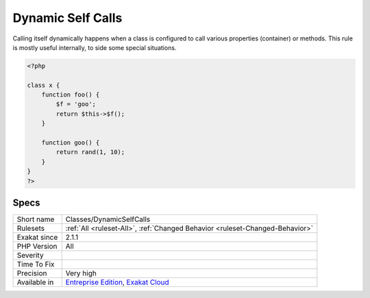 .. _classes-dynamicselfcalls:

.. _dynamic-self-calls:

Dynamic Self Calls
++++++++++++++++++

.. meta::
	:description:
		Dynamic Self Calls: A class that calls itself dynamically.
	:twitter:card: summary_large_image
	:twitter:site: @exakat
	:twitter:title: Dynamic Self Calls
	:twitter:description: Dynamic Self Calls: A class that calls itself dynamically
	:twitter:creator: @exakat
	:twitter:image:src: https://www.exakat.io/wp-content/uploads/2020/06/logo-exakat.png
	:og:image: https://www.exakat.io/wp-content/uploads/2020/06/logo-exakat.png
	:og:title: Dynamic Self Calls
	:og:type: article
	:og:description: A class that calls itself dynamically
	:og:url: https://exakat.readthedocs.io/en/latest/Reference/Rules/Dynamic Self Calls.html
	:og:locale: en
.. raw:: html	<script type="application/ld+json">{"@context":"https:\/\/schema.org","@graph":[{"@type":"WebPage","@id":"https:\/\/php-tips.readthedocs.io\/en\/latest\/Reference\/Rules\/Classes\/DynamicSelfCalls.html","url":"https:\/\/php-tips.readthedocs.io\/en\/latest\/Reference\/Rules\/Classes\/DynamicSelfCalls.html","name":"Dynamic Self Calls","isPartOf":{"@id":"https:\/\/www.exakat.io\/"},"datePublished":"Fri, 10 Jan 2025 09:46:17 +0000","dateModified":"Fri, 10 Jan 2025 09:46:17 +0000","description":"A class that calls itself dynamically","inLanguage":"en-US","potentialAction":[{"@type":"ReadAction","target":["https:\/\/exakat.readthedocs.io\/en\/latest\/Dynamic Self Calls.html"]}]},{"@type":"WebSite","@id":"https:\/\/www.exakat.io\/","url":"https:\/\/www.exakat.io\/","name":"Exakat","description":"Smart PHP static analysis","inLanguage":"en-US"}]}</script>A class that calls itself dynamically. This may be property or methods. 

Calling itself dynamically happens when a class is configured to call various properties (container) or methods.  
This rule is mostly useful internally, to side some special situations.

.. code-block:: php
   
   <?php
   
   class x {
       function foo() {
           $f = 'goo';
           return $this->$f();
       }
   
       function goo() {
           return rand(1, 10);
       }
   }
   ?>

Specs
_____

+--------------+-------------------------------------------------------------------------------------------------------------------------+
| Short name   | Classes/DynamicSelfCalls                                                                                                |
+--------------+-------------------------------------------------------------------------------------------------------------------------+
| Rulesets     | :ref:`All <ruleset-All>`, :ref:`Changed Behavior <ruleset-Changed-Behavior>`                                            |
+--------------+-------------------------------------------------------------------------------------------------------------------------+
| Exakat since | 2.1.1                                                                                                                   |
+--------------+-------------------------------------------------------------------------------------------------------------------------+
| PHP Version  | All                                                                                                                     |
+--------------+-------------------------------------------------------------------------------------------------------------------------+
| Severity     |                                                                                                                         |
+--------------+-------------------------------------------------------------------------------------------------------------------------+
| Time To Fix  |                                                                                                                         |
+--------------+-------------------------------------------------------------------------------------------------------------------------+
| Precision    | Very high                                                                                                               |
+--------------+-------------------------------------------------------------------------------------------------------------------------+
| Available in | `Entreprise Edition <https://www.exakat.io/entreprise-edition>`_, `Exakat Cloud <https://www.exakat.io/exakat-cloud/>`_ |
+--------------+-------------------------------------------------------------------------------------------------------------------------+


